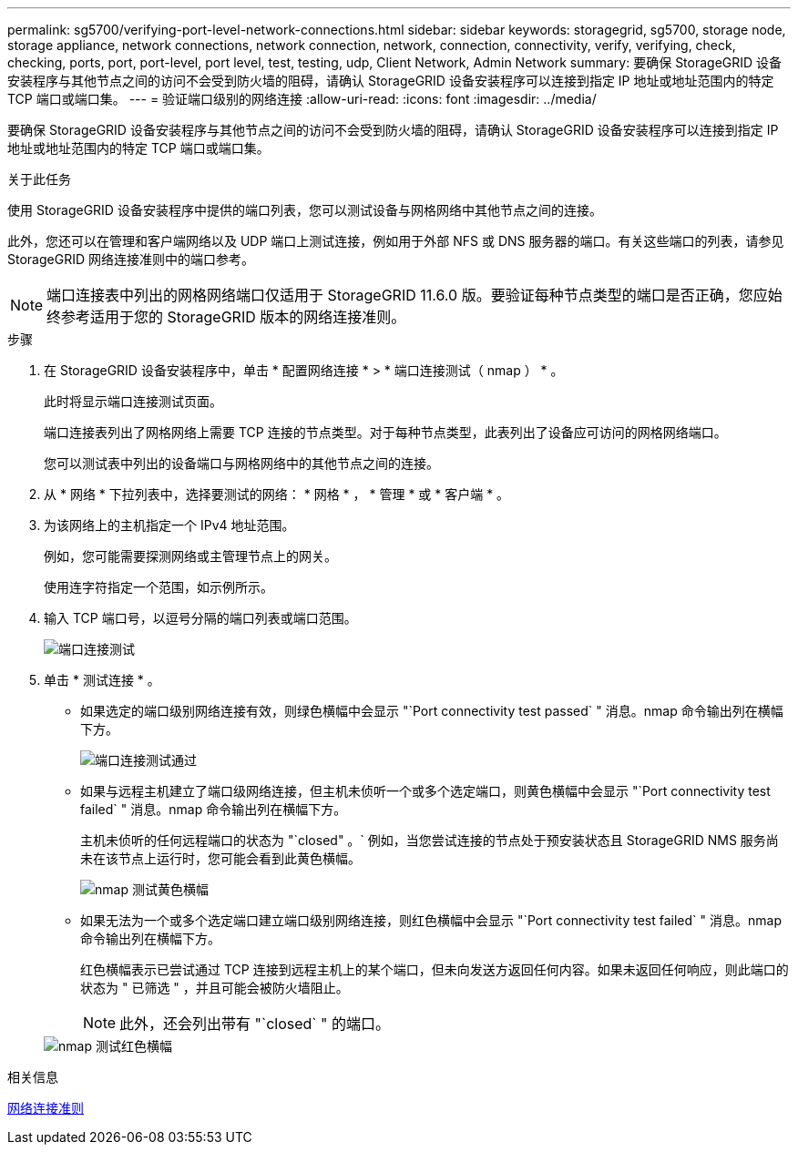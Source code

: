 ---
permalink: sg5700/verifying-port-level-network-connections.html 
sidebar: sidebar 
keywords: storagegrid, sg5700, storage node, storage appliance, network connections, network connection, network, connection, connectivity, verify, verifying, check, checking, ports, port, port-level, port level, test, testing, udp, Client Network, Admin Network 
summary: 要确保 StorageGRID 设备安装程序与其他节点之间的访问不会受到防火墙的阻碍，请确认 StorageGRID 设备安装程序可以连接到指定 IP 地址或地址范围内的特定 TCP 端口或端口集。 
---
= 验证端口级别的网络连接
:allow-uri-read: 
:icons: font
:imagesdir: ../media/


[role="lead"]
要确保 StorageGRID 设备安装程序与其他节点之间的访问不会受到防火墙的阻碍，请确认 StorageGRID 设备安装程序可以连接到指定 IP 地址或地址范围内的特定 TCP 端口或端口集。

.关于此任务
使用 StorageGRID 设备安装程序中提供的端口列表，您可以测试设备与网格网络中其他节点之间的连接。

此外，您还可以在管理和客户端网络以及 UDP 端口上测试连接，例如用于外部 NFS 或 DNS 服务器的端口。有关这些端口的列表，请参见 StorageGRID 网络连接准则中的端口参考。


NOTE: 端口连接表中列出的网格网络端口仅适用于 StorageGRID 11.6.0 版。要验证每种节点类型的端口是否正确，您应始终参考适用于您的 StorageGRID 版本的网络连接准则。

.步骤
. 在 StorageGRID 设备安装程序中，单击 * 配置网络连接 * > * 端口连接测试（ nmap ） * 。
+
此时将显示端口连接测试页面。

+
端口连接表列出了网格网络上需要 TCP 连接的节点类型。对于每种节点类型，此表列出了设备应可访问的网格网络端口。

+
您可以测试表中列出的设备端口与网格网络中的其他节点之间的连接。

. 从 * 网络 * 下拉列表中，选择要测试的网络： * 网格 * ， * 管理 * 或 * 客户端 * 。
. 为该网络上的主机指定一个 IPv4 地址范围。
+
例如，您可能需要探测网络或主管理节点上的网关。

+
使用连字符指定一个范围，如示例所示。

. 输入 TCP 端口号，以逗号分隔的端口列表或端口范围。
+
image::../media/port_connectivity_test_start.png[端口连接测试]

. 单击 * 测试连接 * 。
+
** 如果选定的端口级别网络连接有效，则绿色横幅中会显示 "`Port connectivity test passed` " 消息。nmap 命令输出列在横幅下方。
+
image::../media/port_connectivity_test_passed.png[端口连接测试通过]

** 如果与远程主机建立了端口级网络连接，但主机未侦听一个或多个选定端口，则黄色横幅中会显示 "`Port connectivity test failed` " 消息。nmap 命令输出列在横幅下方。
+
主机未侦听的任何远程端口的状态为 "`closed" 。` 例如，当您尝试连接的节点处于预安装状态且 StorageGRID NMS 服务尚未在该节点上运行时，您可能会看到此黄色横幅。

+
image::../media/nmap_test_yellow_banner.png[nmap 测试黄色横幅]

** 如果无法为一个或多个选定端口建立端口级别网络连接，则红色横幅中会显示 "`Port connectivity test failed` " 消息。nmap 命令输出列在横幅下方。
+
红色横幅表示已尝试通过 TCP 连接到远程主机上的某个端口，但未向发送方返回任何内容。如果未返回任何响应，则此端口的状态为 " 已筛选 " ，并且可能会被防火墙阻止。

+

NOTE: 此外，还会列出带有 "`closed` " 的端口。

+
image::../media/nmap_test_red_banner.png[nmap 测试红色横幅]





.相关信息
xref:../network/index.adoc[网络连接准则]
